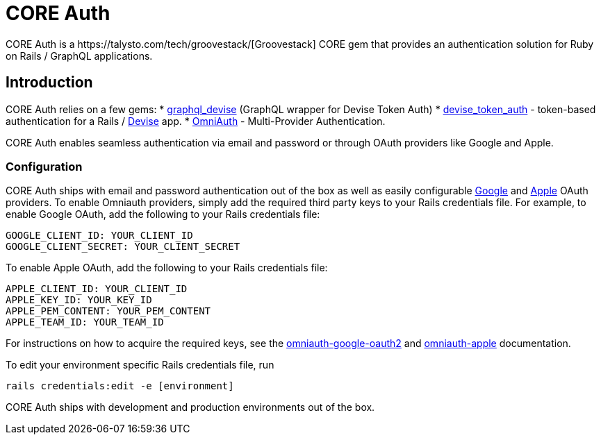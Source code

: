 = CORE Auth
CORE Auth is a https://talysto.com/tech/groovestack/[Groovestack] CORE gem that provides an authentication solution for Ruby on Rails / GraphQL applications. 

== Introduction
CORE Auth relies on a few gems:
* https://github.com/graphql-devise/graphql_devise[graphql_devise] (GraphQL wrapper for Devise Token Auth)
* https://github.com/lynndylanhurley/devise_token_auth[devise_token_auth] - token-based authentication for a Rails / https://github.com/heartcombo/devise[Devise] app.
* https://github.com/omniauth/omniauth[OmniAuth] - Multi-Provider Authentication.

CORE Auth enables seamless authentication via email and password or through OAuth providers like Google and Apple.

=== Configuration
CORE Auth ships with email and password authentication out of the box as well as easily configurable https://github.com/zquestz/omniauth-google-oauth2[Google] and https://github.com/nhosoya/omniauth-apple[Apple] OAuth providers. To enable Omniauth providers, simply add the required third party keys to your Rails credentials file. For example, to enable Google OAuth, add the following to your Rails credentials file:

[source,yaml]
----
GOOGLE_CLIENT_ID: YOUR_CLIENT_ID
GOOGLE_CLIENT_SECRET: YOUR_CLIENT_SECRET
----

To enable Apple OAuth, add the following to your Rails credentials file:
[source,yaml]
----
APPLE_CLIENT_ID: YOUR_CLIENT_ID
APPLE_KEY_ID: YOUR_KEY_ID
APPLE_PEM_CONTENT: YOUR_PEM_CONTENT
APPLE_TEAM_ID: YOUR_TEAM_ID
----

For instructions on how to acquire the required keys, see the https://github.com/zquestz/omniauth-google-oauth2[omniauth-google-oauth2] and https://github.com/nhosoya/omniauth-apple[omniauth-apple] documentation.

To edit your environment specific Rails credentials file, run 
[source,shell]
----
rails credentials:edit -e [environment]
----
CORE Auth ships with development and production environments out of the box.

